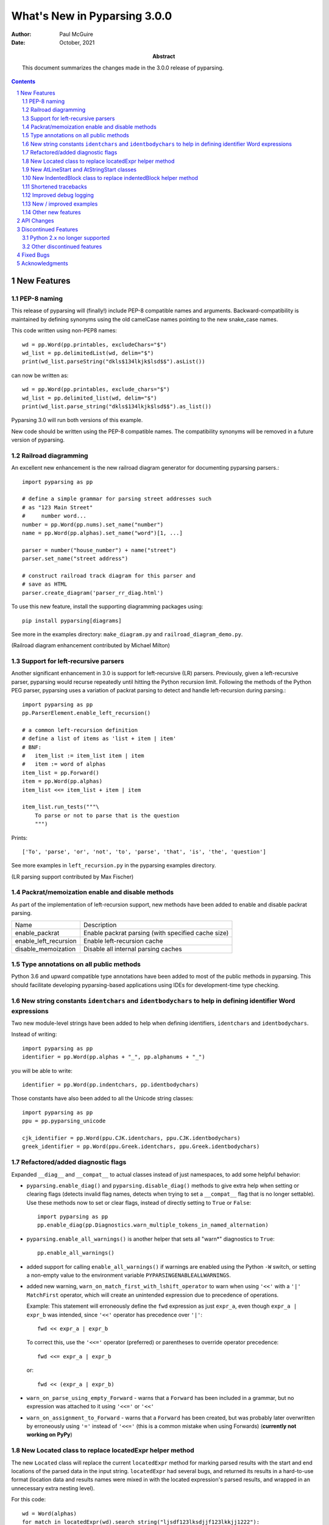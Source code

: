 =============================
What's New in Pyparsing 3.0.0
=============================

:author: Paul McGuire

:date: October, 2021

:abstract: This document summarizes the changes made
    in the 3.0.0 release of pyparsing.

.. sectnum::    :depth: 4

.. contents::   :depth: 4


New Features
============

PEP-8 naming
------------
This release of pyparsing will (finally!) include PEP-8 compatible names and arguments.
Backward-compatibility is maintained by defining synonyms using the old camelCase names
pointing to the new snake_case names.

This code written using non-PEP8 names::

    wd = pp.Word(pp.printables, excludeChars="$")
    wd_list = pp.delimitedList(wd, delim="$")
    print(wd_list.parseString("dkls$134lkjk$lsd$$").asList())

can now be written as::

    wd = pp.Word(pp.printables, exclude_chars="$")
    wd_list = pp.delimited_list(wd, delim="$")
    print(wd_list.parse_string("dkls$134lkjk$lsd$$").as_list())

Pyparsing 3.0 will run both versions of this example.

New code should be written using the PEP-8 compatible names. The compatibility
synonyms will be removed in a future version of pyparsing.


Railroad diagramming
--------------------
An excellent new enhancement is the new railroad diagram
generator for documenting pyparsing parsers.::

    import pyparsing as pp

    # define a simple grammar for parsing street addresses such
    # as "123 Main Street"
    #     number word...
    number = pp.Word(pp.nums).set_name("number")
    name = pp.Word(pp.alphas).set_name("word")[1, ...]

    parser = number("house_number") + name("street")
    parser.set_name("street address")

    # construct railroad track diagram for this parser and
    # save as HTML
    parser.create_diagram('parser_rr_diag.html')

To use this new feature, install the supporting diagramming packages using::

    pip install pyparsing[diagrams]

See more in the examples directory: ``make_diagram.py`` and ``railroad_diagram_demo.py``.

(Railroad diagram enhancement contributed by Michael Milton)

Support for left-recursive parsers
----------------------------------
Another significant enhancement in 3.0 is support for left-recursive (LR)
parsers. Previously, given a left-recursive parser, pyparsing would
recurse repeatedly until hitting the Python recursion limit. Following
the methods of the Python PEG parser, pyparsing uses a variation of
packrat parsing to detect and handle left-recursion during parsing.::

    import pyparsing as pp
    pp.ParserElement.enable_left_recursion()

    # a common left-recursion definition
    # define a list of items as 'list + item | item'
    # BNF:
    #   item_list := item_list item | item
    #   item := word of alphas
    item_list = pp.Forward()
    item = pp.Word(pp.alphas)
    item_list <<= item_list + item | item

    item_list.run_tests("""\
        To parse or not to parse that is the question
        """)

Prints::

    ['To', 'parse', 'or', 'not', 'to', 'parse', 'that', 'is', 'the', 'question']

See more examples in ``left_recursion.py`` in the pyparsing examples directory.

(LR parsing support contributed by Max Fischer)

Packrat/memoization enable and disable methods
----------------------------------------------
As part of the implementation of left-recursion support, new methods have been added
to enable and disable packrat parsing.

======================  =======================================================
Name                       Description
----------------------  -------------------------------------------------------
enable_packrat          Enable packrat parsing (with specified cache size)
enable_left_recursion   Enable left-recursion cache
disable_memoization     Disable all internal parsing caches
======================  =======================================================

Type annotations on all public methods
--------------------------------------
Python 3.6 and upward compatible type annotations have been added to most of the
public methods in pyparsing. This should facilitate developing pyparsing-based
applications using IDEs for development-time type checking.

New string constants ``identchars`` and ``identbodychars`` to help in defining identifier Word expressions
----------------------------------------------------------------------------------------------------------
Two new module-level strings have been added to help when defining identifiers,
``identchars`` and ``identbodychars``.

Instead of writing::

    import pyparsing as pp
    identifier = pp.Word(pp.alphas + "_", pp.alphanums + "_")

you will be able to write::

    identifier = pp.Word(pp.indentchars, pp.identbodychars)

Those constants have also been added to all the Unicode string classes::

    import pyparsing as pp
    ppu = pp.pyparsing_unicode

    cjk_identifier = pp.Word(ppu.CJK.identchars, ppu.CJK.identbodychars)
    greek_identifier = pp.Word(ppu.Greek.identchars, ppu.Greek.identbodychars)


Refactored/added diagnostic flags
---------------------------------
Expanded ``__diag__`` and ``__compat__`` to actual classes instead of
just namespaces, to add some helpful behavior:

- ``pyparsing.enable_diag()`` and ``pyparsing.disable_diag()`` methods to give extra
  help when setting or clearing flags (detects invalid
  flag names, detects when trying to set a ``__compat__`` flag
  that is no longer settable). Use these methods now to
  set or clear flags, instead of directly setting to ``True`` or
  ``False``::

        import pyparsing as pp
        pp.enable_diag(pp.Diagnostics.warn_multiple_tokens_in_named_alternation)

- ``pyparsing.enable_all_warnings()`` is another helper that sets
  all "warn*" diagnostics to ``True``::

        pp.enable_all_warnings()

- added support for calling ``enable_all_warnings()`` if warnings are enabled
  using the Python ``-W`` switch, or setting a non-empty value to the environment
  variable ``PYPARSINGENABLEALLWARNINGS``.

- added new warning, ``warn_on_match_first_with_lshift_operator`` to
  warn when using ``'<<'`` with a ``'|'`` ``MatchFirst`` operator,
  which will
  create an unintended expression due to precedence of operations.

  Example: This statement will erroneously define the ``fwd`` expression
  as just ``expr_a``, even though ``expr_a | expr_b`` was intended,
  since ``'<<'`` operator has precedence over ``'|'``::

      fwd << expr_a | expr_b

  To correct this, use the ``'<<='`` operator (preferred) or parentheses
  to override operator precedence::

        fwd <<= expr_a | expr_b

  or::

        fwd << (expr_a | expr_b)

- ``warn_on_parse_using_empty_Forward`` - warns that a ``Forward``
  has been included in a grammar, but no expression was
  attached to it using ``'<<='`` or ``'<<'``

- ``warn_on_assignment_to_Forward`` - warns that a ``Forward`` has
  been created, but was probably later overwritten by
  erroneously using ``'='`` instead of ``'<<='`` (this is a common
  mistake when using Forwards)
  (**currently not working on PyPy**)

New Located class to replace locatedExpr helper method
------------------------------------------------------
The new ``Located`` class will replace the current ``locatedExpr`` method for
marking parsed results with the start and end locations of the parsed data in
the input string.  ``locatedExpr`` had several bugs, and returned its results
in a hard-to-use format (location data and results names were mixed in with
the located expression's parsed results, and wrapped in an unnecessary extra
nesting level).

For this code::

        wd = Word(alphas)
        for match in locatedExpr(wd).search_string("ljsdf123lksdjjf123lkkjj1222"):
            print(match)

the docs for ``locatedExpr`` show this output::

        [[0, 'ljsdf', 5]]
        [[8, 'lksdjjf', 15]]
        [[18, 'lkkjj', 23]]

The parsed values and the start and end locations are merged into a single
nested ``ParseResults`` (and any results names in the parsed values are also
merged in with the start and end location names).

Using ``Located``, the output is::

        [0, ['ljsdf'], 5]
        [8, ['lksdjjf'], 15]
        [18, ['lkkjj'], 23]

With ``Located``, the parsed expression values and results names are kept
separate in the second parsed value, and there is no extra grouping level
on the whole result.

The existing ``locatedExpr`` is retained for backward-compatibility, but will be
deprecated in a future release.

New AtLineStart and AtStringStart classes
-----------------------------------------
As part fixing some matching behavior in LineStart and StringStart, two new
classes have been added: AtLineStart and AtStringStart.

The following expressions are equivalent::

    LineStart() + expr      and     AtLineStart(expr)
    StringStart() + expr    and     AtStringStart(expr)

LineStart and StringStart now will only match if their related expression is
actually at the start of the string or current line, without skipping whitespace.::

    (LineStart() + Word(alphas)).parseString("ABC")  # passes
    (LineStart() + Word(alphas)).parseString("  ABC")  # fails

LineStart is also smarter about matching at the beginning of the string.

This was the intended behavior previously, but could be bypassed if wrapped
in other ParserElements.

New IndentedBlock class to replace indentedBlock helper method
--------------------------------------------------------------
The new ``IndentedBlock`` class will replace the current ``indentedBlock`` method
for defining indented blocks of text, similar to Python source code. Using
``IndentedBlock``, the expression instance itself keeps track of the indent stack,
so a separate external ``indentStack`` variable is no longer required.

Here is a simple example of an expression containing an alphabetic key, followed
by an indented list of integers::

    integer = pp.Word(pp.nums)
    group = pp.Group(pp.Char(pp.alphas) + pp.Group(pp.IndentedBlock(integer)))

parses::

    A
        100
        101
    B
        200
        201

as::

    [['A', [100, 101]], ['B', [200, 201]]]

``IndentedBlock`` may also be used to define a recursive indented block (containing nested
indented blocks).

The existing ``indentedBlock`` is retained for backward-compatibility, but will be
deprecated in a future release.

Shortened tracebacks
--------------------
Cleaned up default tracebacks when getting a ``ParseException`` when calling
``parse_string``. Exception traces should now stop at the call in ``parse_string``,
and not include the internal pyparsing traceback frames. (If the full traceback
is desired, then set ``ParserElement.verbose_traceback`` to ``True``.)

Improved debug logging
----------------------
Debug logging has been improved by:

- Including ``try/match/fail`` logging when getting results from the
  packrat cache (previously cache hits did not show debug logging).
  Values returned from the packrat cache are marked with an '*'.

- Improved fail logging, showing the failed text line and marker where
  the failure occurred.

New / improved examples
-----------------------
- ``number_words.py`` includes a parser/evaluator to parse ``"forty-two"``
  and return ``42``. Also includes example code to generate a railroad
  diagram for this parser.

- ``BigQueryViewParser.py`` added to examples directory, submitted
  by Michael Smedberg.

- ``booleansearchparser.py`` added to examples directory, submitted
  by xecgr. Builds on searchparser.py, adding support for '*'
  wildcards and non-Western alphabets.

- Improvements in ``select_parser.py``, to include new SQL syntax
  from SQLite, submitted by Robert Coup.

- Off-by-one bug found in the ``roman_numerals.py`` example, a bug
  that has been there for about 14 years! Submitted by
  Jay Pedersen.

- A simplified Lua parser has been added to the examples
  (``lua_parser.py``).

- Demonstration of defining a custom Unicode set for cuneiform
  symbols, as well as simple Cuneiform->Python conversion is included
  in ``cuneiform_python.py``.

- Fixed bug in ``delta_time.py`` example, when using a quantity
  of seconds/minutes/hours/days > 999.

Other new features
------------------
- ``url`` expression added to ``pyparsing_common``, with named fields for
  common fields in URLs. See the updated ``urlExtractorNew.py`` file in the
  ``examples`` directory. Submitted by Wolfgang Fahl.

- ``delimited_list`` now supports an additional flag ``allow_trailing_delim``,
  to optionally parse an additional delimiter at the end of the list.
  Submitted by Kazantcev Andrey.

- Enhanced default strings created for ``Word`` expressions, now showing
  string ranges if possible. ``Word(alphas)`` would formerly
  print as ``W:(ABCD...)``, now prints as ``W:(A-Za-z)``.

- Better exception messages to show full word where an exception occurred.::

      Word(alphas)[...].parse_string("abc 123", parse_all=True)

  Was::

      pyparsing.ParseException: Expected end of text, found '1'  (at char 4), (line:1, col:5)

  Now::

      pyparsing.exceptions.ParseException: Expected end of text, found '123'  (at char 4), (line:1, col:5)

- Using ``...`` for ``SkipTo`` can now be wrapped in ``Suppress`` to suppress
  the skipped text from the returned parse results.::

     source = "lead in START relevant text END trailing text"
     start_marker = Keyword("START")
     end_marker = Keyword("END")
     find_body = Suppress(...) + start_marker + ... + end_marker
     print(find_body.parse_string(source).dump())

  Prints::

      ['START', 'relevant text ', 'END']
      - _skipped: ['relevant text ']

- Added ``ignore_whitespace(recurse:bool = True)`` and added a
  ``recurse`` argument to ``leave_whitespace``, both added to provide finer
  control over pyparsing's whitespace skipping. Contributed by
  Michael Milton.

- Added ``ParserElement.recurse()`` method to make it simpler for
  grammar utilities to navigate through the tree of expressions in
  a pyparsing grammar.

- The ``repr()`` string for ``ParseResults`` is now of the form::

    ParseResults([tokens], {named_results})

  The previous form omitted the leading ``ParseResults`` class name,
  and was easily misinterpreted as a ``tuple`` containing a ``list`` and
  a ``dict``.

- Minor reformatting of output from ``run_tests`` to make embedded
  comments more visible.

- New ``pyparsing_test`` namespace, assert methods and classes added to support writing
  unit tests.

  - ``assertParseResultsEquals``
  - ``assertParseAndCheckList``
  - ``assertParseAndCheckDict``
  - ``assertRunTestResults``
  - ``assertRaisesParseException``
  - ``reset_pyparsing_context`` context manager, to restore pyparsing
    config settings

- Enhanced error messages and error locations when parsing fails on
  the ``Keyword`` or ``CaselessKeyword`` classes due to the presence of a
  preceding or trailing keyword character.

- Enhanced the ``Regex`` class to be compatible with re's compiled with the
  re-equivalent ``regex`` module. Individual expressions can be built with
  regex compiled expressions using::

    import pyparsing as pp
    import regex

    # would use regex for this expression
    integer_parser = pp.Regex(regex.compile(r'\d+'))

- Fixed handling of ``ParseSyntaxExceptions`` raised as part of ``Each``
  expressions, when sub-expressions contain ``'-'`` backtrack
  suppression.

- Potential performance enhancement when parsing ``Word``
  expressions built from ``pyparsing_unicode`` character sets. ``Word`` now
  internally converts ranges of consecutive characters to regex
  character ranges (converting ``"0123456789"`` to ``"0-9"`` for instance).

- Added a caseless parameter to the `CloseMatch` class to allow for casing to be
  ignored when checking for close matches. Contributed by Adrian Edwards.


API Changes
===========

- ``enable_diag()`` and ``disable_diag()`` methods to
  enable specific diagnostic values (instead of setting them
  to ``True`` or ``False``). ``enable_all_warnings()`` has
  also been added.

- ``counted_array`` formerly returned its list of items nested
  within another list, so that accessing the items required
  indexing the 0'th element to get the actual list. This
  extra nesting has been removed. In addition, if there are
  other metadata fields parsed between the count and the
  list items, they can be preserved in the resulting list
  if given results names.

- ``ParseException.explain()`` is now an instance method of
  ``ParseException``::

        expr = pp.Word(pp.nums) * 3
        try:
            expr.parse_string("123 456 A789")
        except pp.ParseException as pe:
            print(pe.explain(depth=0))

  prints::

        123 456 A789
                ^
        ParseException: Expected W:(0-9), found 'A789'  (at char 8), (line:1, col:9)

  To run explain against other exceptions, use
  ``ParseException.explain_exception()``.

- Debug actions now take an added keyword argument ``cache_hit``.
  Now that debug actions are called for expressions matched in the
  packrat parsing cache, debug actions are now called with this extra
  flag, set to True. For custom debug actions, it is necessary to add
  support for this new argument.

- ``ZeroOrMore`` expressions that have results names will now
  include empty lists for their name if no matches are found.
  Previously, no named result would be present. Code that tested
  for the presence of any expressions using ``"if name in results:"``
  will now always return ``True``. This code will need to change to
  ``"if name in results and results[name]:"`` or just
  ``"if results[name]:"``. Also, any parser unit tests that check the
  ``as_dict()`` contents will now see additional entries for parsers
  having named ``ZeroOrMore`` expressions, whose values will be ``[]``.

- ``ParserElement.set_default_whitespace_chars`` will now update
  whitespace characters on all built-in expressions defined
  in the pyparsing module.

- ``camelCase`` names have been converted to PEP-8 ``snake_case`` names.

  Method names and arguments that were camel case (such as ``parseString``)
  have been replaced with PEP-8 snake case versions (``parse_string``).

  Backward-compatibility synonyms for all names and arguments have
  been included, to allow parsers written using the old names to run
  without change. The synonyms will be removed in a future release.
  New parser code should be written using the new PEP-8 snake case names.

        ==============================  ================================
        Name                            Previous name
        ------------------------------  --------------------------------
        ParserElement
        - parse_string                  parseString
        - scan_string                   scanString
        - search_string                 searchString
        - transform_string              transformString
        - add_condition                 addCondition
        - add_parse_action              addParseAction
        - can_parse_next                canParseNext
        - default_name                  defaultName
        - enable_left_recursion         enableLeftRecursion
        - enable_packrat                enablePackrat
        - ignore_whitespace             ignoreWhitespace
        - inline_literals_using         inlineLiteralsUsing
        - parse_file                    parseFile
        - leave_whitespace              leaveWhitespace
        - parse_string                  parseString
        - parse_with_tabs               parseWithTabs
        - reset_cache                   resetCache
        - run_tests                     runTests
        - scan_string                   scanString
        - search_string                 searchString
        - set_break                     setBreak
        - set_debug                     setDebug
        - set_debug_actions             setDebugActions
        - set_default_whitespace_chars  setDefaultWhitespaceChars
        - set_fail_action               setFailAction
        - set_name                      setName
        - set_parse_action              setParseAction
        - set_results_name              setResultsName
        - set_whitespace_chars          setWhitespaceChars
        - transform_string              transformString
        - try_parse                     tryParse

        ParseResults
        - as_list                       asList
        - as_dict                       asDict
        - get_name                      getName

        any_open_tag                    anyOpenTag
        any_close_tag                   anyCloseTag
        c_style_comment                 cStyleComment
        common_html_entity              commonHTMLEntity
        condition_as_parse_action       conditionAsParseAction
        counted_array                   countedArray
        cpp_style_comment               cppStyleComment
        dbl_quoted_string               dblQuotedString
        dbl_slash_comment               dblSlashComment
        delimited_list                  delimitedList
        dict_of                         dictOf
        html_comment                    htmlComment
        infix_notation                  infixNotation
        java_style_comment              javaStyleComment
        line_end                        lineEnd
        line_start                      lineStart
        make_html_tags                  makeHTMLTags
        make_xml_tags                   makeXMLTags
        match_only_at_col               matchOnlyAtCol
        match_previous_expr             matchPreviousExpr
        match_previous_literal          matchPreviousLiteral
        nested_expr                     nestedExpr
        null_debug_action               nullDebugAction
        one_of                          oneOf
        OpAssoc                         opAssoc
        original_text_for               originalTextFor
        python_style_comment            pythonStyleComment
        quoted_string                   quotedString
        remove_quotes                   removeQuotes
        replace_html_entity             replaceHTMLEntity
        replace_with                    replaceWith
        rest_of_line                    restOfLine
        sgl_quoted_string               sglQuotedString
        string_end                      stringEnd
        string_start                    stringStart
        token_map                       tokenMap
        trace_parse_action              traceParseAction
        unicode_string                  unicodeString
        with_attribute                  withAttribute
        with_class                      withClass
        ==============================  ================================

Discontinued Features
=====================

Python 2.x no longer supported
------------------------------
Removed Py2.x support and other deprecated features. Pyparsing
now requires Python 3.6 or later. If you are using an earlier
version of Python, you must use a Pyparsing 2.4.x version.

Other discontinued features
---------------------------
- ``ParseResults.asXML()`` - if used for debugging, switch
  to using ``ParseResults.dump()``; if used for data transfer,
  use ``ParseResults.as_dict()`` to convert to a nested Python
  dict, which can then be converted to XML or JSON or
  other transfer format

- ``operatorPrecedence`` synonym for ``infixNotation`` -
  convert to calling ``infix_notation``

- ``commaSeparatedList`` - convert to using
  ``pyparsing_common.comma_separated_list``

- ``upcaseTokens`` and ``downcaseTokens`` - convert to using
  ``pyparsing_common.upcase_tokens`` and ``downcase_tokens``

- ``__compat__.collect_all_And_tokens`` will not be settable to
  ``False`` to revert to pre-2.3.1 results name behavior -
  review use of names for ``MatchFirst`` and Or expressions
  containing ``And`` expressions, as they will return the
  complete list of parsed tokens, not just the first one.
  Use ``pyparsing.enable_diag(pyparsing.Diagnostics.warn_multiple_tokens_in_named_alternation)``
  to help identify those expressions in your parsers that
  will have changed as a result.

- Removed support for running ``python setup.py test``. The setuptools
  maintainers consider the ``test`` command deprecated (see
  <https://github.com/pypa/setuptools/issues/1684>). To run the Pyparsing tests,
  use the command ``tox``.


Fixed Bugs
==========

- Fixed bug in regex definitions for ``real`` and ``sci_real`` expressions in
  ``pyparsing_common``.

- Fixed ``FutureWarning`` raised beginning in Python 3.7 for ``Regex`` expressions
  containing '[' within a regex set.

- Fixed bug in ``PrecededBy`` which caused infinite recursion.

- Fixed bug in ``CloseMatch`` where end location was incorrectly
  computed; and updated ``partial_gene_match.py`` example.

- Fixed bug in ``indentedBlock`` with a parser using two different
  types of nested indented blocks with different indent values,
  but sharing the same indent stack.

- Fixed bug in ``Each`` when using ``Regex``, when ``Regex`` expression would
  get parsed twice.

- Fixed ``FutureWarning`` that sometimes is raised when ``'['`` passed as a
  character to ``Word``.

- Fixed debug logging to show failure location after whitespace skipping.


Acknowledgments
===============
And finally, many thanks to those who helped in the restructuring
of the pyparsing code base as part of this release. Pyparsing now
has more standard package structure, more standard unit tests,
and more standard code formatting (using black). Special thanks
to jdufresne, klahnakoski, mattcarmody, ckeygusuz,
tmiguelt, and toonarmycaptain to name just a few.

Thanks also to Michael Milton and Max Fischer, who added some
significant new features to pyparsing.